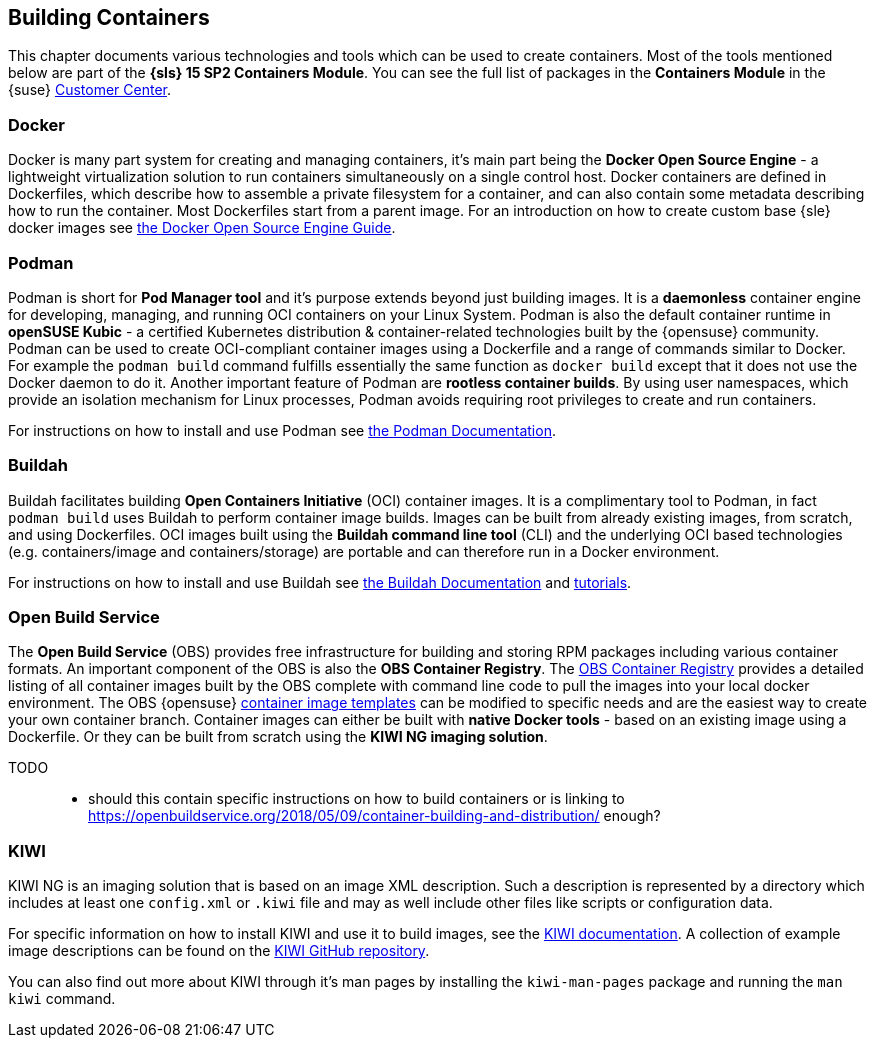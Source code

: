 == Building Containers

This chapter documents various technologies and tools which can be used to create containers.
Most of the tools mentioned below are part of the *{sls} 15 SP2 Containers Module*.
You can see the full list of packages in the *Containers Module* in the {suse}
link:https://scc.suse.com/packages?name=SUSE%20Linux%20Enterprise%20Server&version=15.2&arch=x86_64&query=&module=1963[Customer Center].

=== Docker

Docker is many part system for creating and managing containers, it's main part being the *Docker Open Source Engine* -
a lightweight virtualization solution to run containers simultaneously on a single control host.
Docker containers are defined in Dockerfiles, which describe how to assemble a private filesystem for a container,
and can also contain some metadata describing how to run the container.
Most Dockerfiles start from a parent image.
For an introduction on how to create custom base {sle} docker images see link:https://documentation.suse.com/sles/15-SP1/single-html/SLES-dockerquick/[the Docker Open Source Engine Guide].

=== Podman

Podman is short for *Pod Manager tool* and it's purpose extends beyond just building images.
It is a *daemonless* container engine for developing, managing, and running OCI containers on your Linux System.
Podman is also the default container runtime in *openSUSE Kubic* - a certified Kubernetes distribution & container-related technologies built by the {opensuse} community.
Podman can be used to create OCI-compliant container images using a Dockerfile and a range of commands similar to Docker.
For example the `podman build` command fulfills essentially the same function as `docker build` except that it does not use the Docker daemon to do it.
Another important feature of Podman are *rootless container builds*.
By using user namespaces, which provide an isolation mechanism for Linux processes, Podman avoids requiring root privileges to create and run containers.

For instructions on how to install and use Podman see link:https://podman.io/[the Podman Documentation].


=== Buildah

Buildah facilitates building *Open Containers Initiative* (OCI) container images.
It is a complimentary tool to Podman, in fact `podman build` uses Buildah to perform container image builds.
Images can be built from already existing images, from scratch, and using Dockerfiles.
OCI images built using the *Buildah command line tool* (CLI) and the underlying OCI based technologies
(e.g. containers/image and containers/storage) are portable and can therefore run in a Docker environment.

For instructions on how to install and use Buildah see link:https://buildah.io/[the Buildah Documentation] and link:https://github.com/containers/buildah/blob/master/docs/tutorials[tutorials].

=== Open Build Service

The *Open Build Service* (OBS) provides free infrastructure for building and storing RPM packages including various container formats.
An important component of the OBS is also the *OBS Container Registry*. The link:https://registry.opensuse.org/cgi-bin/cooverview[OBS Container Registry]
provides a detailed listing of all container images built by the OBS complete with command line code to pull the images into your local docker environment.
The OBS {opensuse} link:https://build.opensuse.org/image_templates[container image templates] can be modified to specific needs and are the easiest way to create your own container branch.
Container images can either be built with *native Docker tools* - based on an existing image using a Dockerfile.
Or they can be built from scratch using the *KIWI NG imaging solution*.

TODO::
  * should this contain specific instructions on how to build containers or is linking to https://openbuildservice.org/2018/05/09/container-building-and-distribution/ enough?

=== KIWI

KIWI NG is an imaging solution that is based on an image XML description. Such a description is represented by a directory which
includes at least one `config.xml` or `.kiwi` file and may as well include other files like scripts or configuration data.

For specific information on how to install KIWI and use it to build images, see the link:http://osinside.github.io/kiwi/[KIWI documentation].
A collection of example image descriptions can be found on the link:https://github.com/OSInside/kiwi-descriptions[KIWI GitHub repository].

You can also find out more about KIWI through it's man pages by installing the `kiwi-man-pages` package and running the `man kiwi` command.
